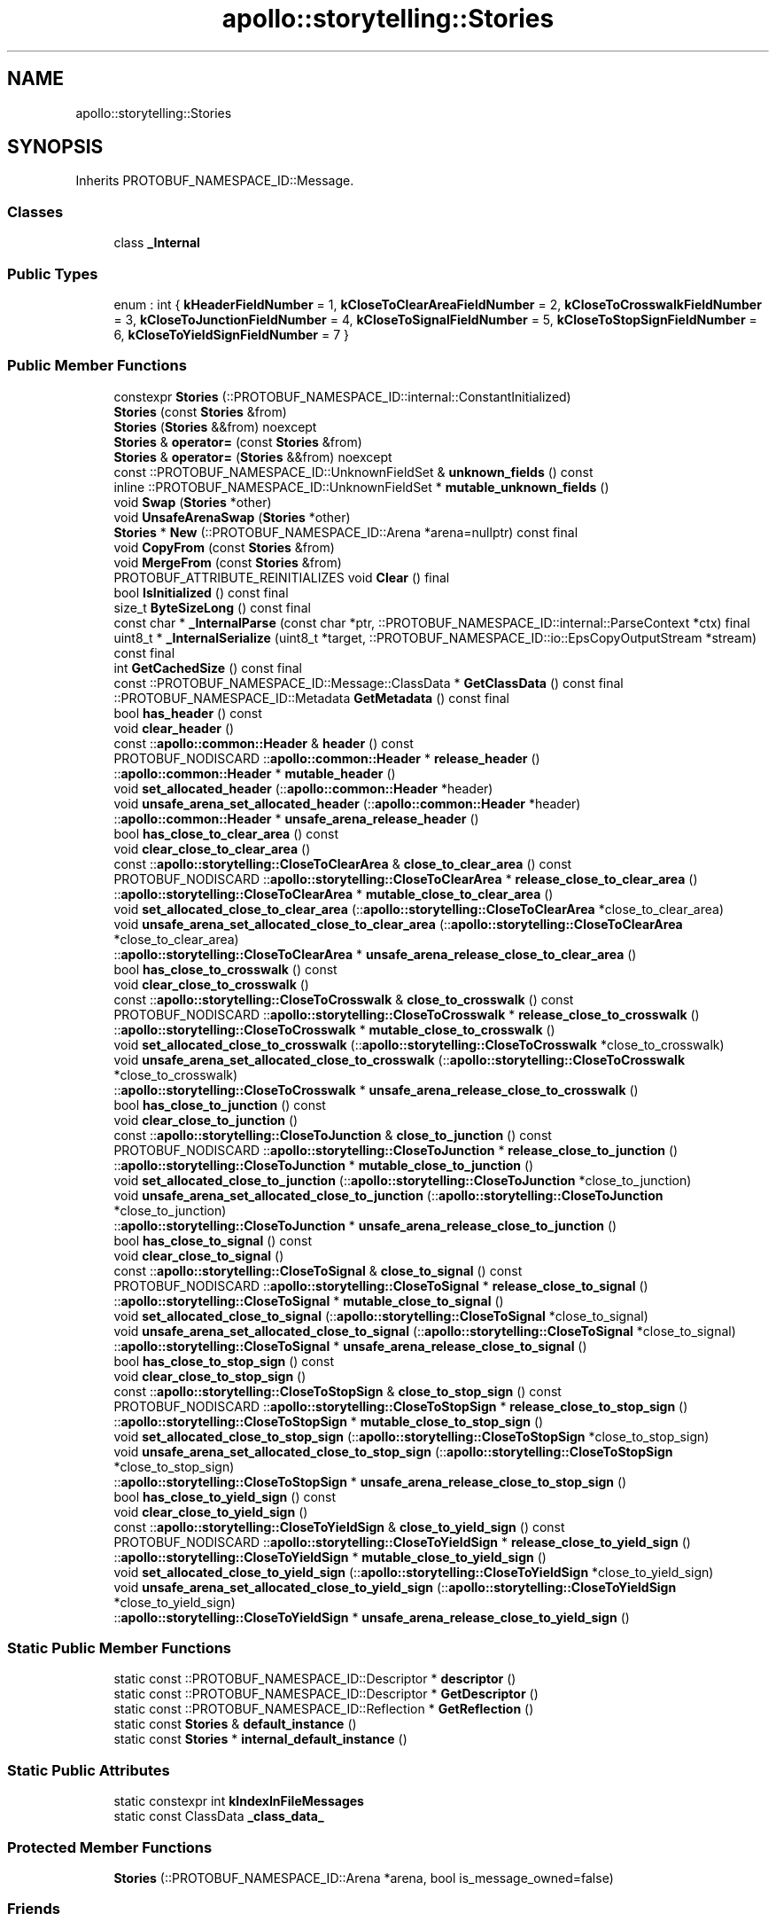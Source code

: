 .TH "apollo::storytelling::Stories" 3 "Sun Sep 3 2023" "Version 8.0" "Cyber-Cmake" \" -*- nroff -*-
.ad l
.nh
.SH NAME
apollo::storytelling::Stories
.SH SYNOPSIS
.br
.PP
.PP
Inherits PROTOBUF_NAMESPACE_ID::Message\&.
.SS "Classes"

.in +1c
.ti -1c
.RI "class \fB_Internal\fP"
.br
.in -1c
.SS "Public Types"

.in +1c
.ti -1c
.RI "enum : int { \fBkHeaderFieldNumber\fP = 1, \fBkCloseToClearAreaFieldNumber\fP = 2, \fBkCloseToCrosswalkFieldNumber\fP = 3, \fBkCloseToJunctionFieldNumber\fP = 4, \fBkCloseToSignalFieldNumber\fP = 5, \fBkCloseToStopSignFieldNumber\fP = 6, \fBkCloseToYieldSignFieldNumber\fP = 7 }"
.br
.in -1c
.SS "Public Member Functions"

.in +1c
.ti -1c
.RI "constexpr \fBStories\fP (::PROTOBUF_NAMESPACE_ID::internal::ConstantInitialized)"
.br
.ti -1c
.RI "\fBStories\fP (const \fBStories\fP &from)"
.br
.ti -1c
.RI "\fBStories\fP (\fBStories\fP &&from) noexcept"
.br
.ti -1c
.RI "\fBStories\fP & \fBoperator=\fP (const \fBStories\fP &from)"
.br
.ti -1c
.RI "\fBStories\fP & \fBoperator=\fP (\fBStories\fP &&from) noexcept"
.br
.ti -1c
.RI "const ::PROTOBUF_NAMESPACE_ID::UnknownFieldSet & \fBunknown_fields\fP () const"
.br
.ti -1c
.RI "inline ::PROTOBUF_NAMESPACE_ID::UnknownFieldSet * \fBmutable_unknown_fields\fP ()"
.br
.ti -1c
.RI "void \fBSwap\fP (\fBStories\fP *other)"
.br
.ti -1c
.RI "void \fBUnsafeArenaSwap\fP (\fBStories\fP *other)"
.br
.ti -1c
.RI "\fBStories\fP * \fBNew\fP (::PROTOBUF_NAMESPACE_ID::Arena *arena=nullptr) const final"
.br
.ti -1c
.RI "void \fBCopyFrom\fP (const \fBStories\fP &from)"
.br
.ti -1c
.RI "void \fBMergeFrom\fP (const \fBStories\fP &from)"
.br
.ti -1c
.RI "PROTOBUF_ATTRIBUTE_REINITIALIZES void \fBClear\fP () final"
.br
.ti -1c
.RI "bool \fBIsInitialized\fP () const final"
.br
.ti -1c
.RI "size_t \fBByteSizeLong\fP () const final"
.br
.ti -1c
.RI "const char * \fB_InternalParse\fP (const char *ptr, ::PROTOBUF_NAMESPACE_ID::internal::ParseContext *ctx) final"
.br
.ti -1c
.RI "uint8_t * \fB_InternalSerialize\fP (uint8_t *target, ::PROTOBUF_NAMESPACE_ID::io::EpsCopyOutputStream *stream) const final"
.br
.ti -1c
.RI "int \fBGetCachedSize\fP () const final"
.br
.ti -1c
.RI "const ::PROTOBUF_NAMESPACE_ID::Message::ClassData * \fBGetClassData\fP () const final"
.br
.ti -1c
.RI "::PROTOBUF_NAMESPACE_ID::Metadata \fBGetMetadata\fP () const final"
.br
.ti -1c
.RI "bool \fBhas_header\fP () const"
.br
.ti -1c
.RI "void \fBclear_header\fP ()"
.br
.ti -1c
.RI "const ::\fBapollo::common::Header\fP & \fBheader\fP () const"
.br
.ti -1c
.RI "PROTOBUF_NODISCARD ::\fBapollo::common::Header\fP * \fBrelease_header\fP ()"
.br
.ti -1c
.RI "::\fBapollo::common::Header\fP * \fBmutable_header\fP ()"
.br
.ti -1c
.RI "void \fBset_allocated_header\fP (::\fBapollo::common::Header\fP *header)"
.br
.ti -1c
.RI "void \fBunsafe_arena_set_allocated_header\fP (::\fBapollo::common::Header\fP *header)"
.br
.ti -1c
.RI "::\fBapollo::common::Header\fP * \fBunsafe_arena_release_header\fP ()"
.br
.ti -1c
.RI "bool \fBhas_close_to_clear_area\fP () const"
.br
.ti -1c
.RI "void \fBclear_close_to_clear_area\fP ()"
.br
.ti -1c
.RI "const ::\fBapollo::storytelling::CloseToClearArea\fP & \fBclose_to_clear_area\fP () const"
.br
.ti -1c
.RI "PROTOBUF_NODISCARD ::\fBapollo::storytelling::CloseToClearArea\fP * \fBrelease_close_to_clear_area\fP ()"
.br
.ti -1c
.RI "::\fBapollo::storytelling::CloseToClearArea\fP * \fBmutable_close_to_clear_area\fP ()"
.br
.ti -1c
.RI "void \fBset_allocated_close_to_clear_area\fP (::\fBapollo::storytelling::CloseToClearArea\fP *close_to_clear_area)"
.br
.ti -1c
.RI "void \fBunsafe_arena_set_allocated_close_to_clear_area\fP (::\fBapollo::storytelling::CloseToClearArea\fP *close_to_clear_area)"
.br
.ti -1c
.RI "::\fBapollo::storytelling::CloseToClearArea\fP * \fBunsafe_arena_release_close_to_clear_area\fP ()"
.br
.ti -1c
.RI "bool \fBhas_close_to_crosswalk\fP () const"
.br
.ti -1c
.RI "void \fBclear_close_to_crosswalk\fP ()"
.br
.ti -1c
.RI "const ::\fBapollo::storytelling::CloseToCrosswalk\fP & \fBclose_to_crosswalk\fP () const"
.br
.ti -1c
.RI "PROTOBUF_NODISCARD ::\fBapollo::storytelling::CloseToCrosswalk\fP * \fBrelease_close_to_crosswalk\fP ()"
.br
.ti -1c
.RI "::\fBapollo::storytelling::CloseToCrosswalk\fP * \fBmutable_close_to_crosswalk\fP ()"
.br
.ti -1c
.RI "void \fBset_allocated_close_to_crosswalk\fP (::\fBapollo::storytelling::CloseToCrosswalk\fP *close_to_crosswalk)"
.br
.ti -1c
.RI "void \fBunsafe_arena_set_allocated_close_to_crosswalk\fP (::\fBapollo::storytelling::CloseToCrosswalk\fP *close_to_crosswalk)"
.br
.ti -1c
.RI "::\fBapollo::storytelling::CloseToCrosswalk\fP * \fBunsafe_arena_release_close_to_crosswalk\fP ()"
.br
.ti -1c
.RI "bool \fBhas_close_to_junction\fP () const"
.br
.ti -1c
.RI "void \fBclear_close_to_junction\fP ()"
.br
.ti -1c
.RI "const ::\fBapollo::storytelling::CloseToJunction\fP & \fBclose_to_junction\fP () const"
.br
.ti -1c
.RI "PROTOBUF_NODISCARD ::\fBapollo::storytelling::CloseToJunction\fP * \fBrelease_close_to_junction\fP ()"
.br
.ti -1c
.RI "::\fBapollo::storytelling::CloseToJunction\fP * \fBmutable_close_to_junction\fP ()"
.br
.ti -1c
.RI "void \fBset_allocated_close_to_junction\fP (::\fBapollo::storytelling::CloseToJunction\fP *close_to_junction)"
.br
.ti -1c
.RI "void \fBunsafe_arena_set_allocated_close_to_junction\fP (::\fBapollo::storytelling::CloseToJunction\fP *close_to_junction)"
.br
.ti -1c
.RI "::\fBapollo::storytelling::CloseToJunction\fP * \fBunsafe_arena_release_close_to_junction\fP ()"
.br
.ti -1c
.RI "bool \fBhas_close_to_signal\fP () const"
.br
.ti -1c
.RI "void \fBclear_close_to_signal\fP ()"
.br
.ti -1c
.RI "const ::\fBapollo::storytelling::CloseToSignal\fP & \fBclose_to_signal\fP () const"
.br
.ti -1c
.RI "PROTOBUF_NODISCARD ::\fBapollo::storytelling::CloseToSignal\fP * \fBrelease_close_to_signal\fP ()"
.br
.ti -1c
.RI "::\fBapollo::storytelling::CloseToSignal\fP * \fBmutable_close_to_signal\fP ()"
.br
.ti -1c
.RI "void \fBset_allocated_close_to_signal\fP (::\fBapollo::storytelling::CloseToSignal\fP *close_to_signal)"
.br
.ti -1c
.RI "void \fBunsafe_arena_set_allocated_close_to_signal\fP (::\fBapollo::storytelling::CloseToSignal\fP *close_to_signal)"
.br
.ti -1c
.RI "::\fBapollo::storytelling::CloseToSignal\fP * \fBunsafe_arena_release_close_to_signal\fP ()"
.br
.ti -1c
.RI "bool \fBhas_close_to_stop_sign\fP () const"
.br
.ti -1c
.RI "void \fBclear_close_to_stop_sign\fP ()"
.br
.ti -1c
.RI "const ::\fBapollo::storytelling::CloseToStopSign\fP & \fBclose_to_stop_sign\fP () const"
.br
.ti -1c
.RI "PROTOBUF_NODISCARD ::\fBapollo::storytelling::CloseToStopSign\fP * \fBrelease_close_to_stop_sign\fP ()"
.br
.ti -1c
.RI "::\fBapollo::storytelling::CloseToStopSign\fP * \fBmutable_close_to_stop_sign\fP ()"
.br
.ti -1c
.RI "void \fBset_allocated_close_to_stop_sign\fP (::\fBapollo::storytelling::CloseToStopSign\fP *close_to_stop_sign)"
.br
.ti -1c
.RI "void \fBunsafe_arena_set_allocated_close_to_stop_sign\fP (::\fBapollo::storytelling::CloseToStopSign\fP *close_to_stop_sign)"
.br
.ti -1c
.RI "::\fBapollo::storytelling::CloseToStopSign\fP * \fBunsafe_arena_release_close_to_stop_sign\fP ()"
.br
.ti -1c
.RI "bool \fBhas_close_to_yield_sign\fP () const"
.br
.ti -1c
.RI "void \fBclear_close_to_yield_sign\fP ()"
.br
.ti -1c
.RI "const ::\fBapollo::storytelling::CloseToYieldSign\fP & \fBclose_to_yield_sign\fP () const"
.br
.ti -1c
.RI "PROTOBUF_NODISCARD ::\fBapollo::storytelling::CloseToYieldSign\fP * \fBrelease_close_to_yield_sign\fP ()"
.br
.ti -1c
.RI "::\fBapollo::storytelling::CloseToYieldSign\fP * \fBmutable_close_to_yield_sign\fP ()"
.br
.ti -1c
.RI "void \fBset_allocated_close_to_yield_sign\fP (::\fBapollo::storytelling::CloseToYieldSign\fP *close_to_yield_sign)"
.br
.ti -1c
.RI "void \fBunsafe_arena_set_allocated_close_to_yield_sign\fP (::\fBapollo::storytelling::CloseToYieldSign\fP *close_to_yield_sign)"
.br
.ti -1c
.RI "::\fBapollo::storytelling::CloseToYieldSign\fP * \fBunsafe_arena_release_close_to_yield_sign\fP ()"
.br
.in -1c
.SS "Static Public Member Functions"

.in +1c
.ti -1c
.RI "static const ::PROTOBUF_NAMESPACE_ID::Descriptor * \fBdescriptor\fP ()"
.br
.ti -1c
.RI "static const ::PROTOBUF_NAMESPACE_ID::Descriptor * \fBGetDescriptor\fP ()"
.br
.ti -1c
.RI "static const ::PROTOBUF_NAMESPACE_ID::Reflection * \fBGetReflection\fP ()"
.br
.ti -1c
.RI "static const \fBStories\fP & \fBdefault_instance\fP ()"
.br
.ti -1c
.RI "static const \fBStories\fP * \fBinternal_default_instance\fP ()"
.br
.in -1c
.SS "Static Public Attributes"

.in +1c
.ti -1c
.RI "static constexpr int \fBkIndexInFileMessages\fP"
.br
.ti -1c
.RI "static const ClassData \fB_class_data_\fP"
.br
.in -1c
.SS "Protected Member Functions"

.in +1c
.ti -1c
.RI "\fBStories\fP (::PROTOBUF_NAMESPACE_ID::Arena *arena, bool is_message_owned=false)"
.br
.in -1c
.SS "Friends"

.in +1c
.ti -1c
.RI "class \fB::PROTOBUF_NAMESPACE_ID::internal::AnyMetadata\fP"
.br
.ti -1c
.RI "template<typename T > class \fB::PROTOBUF_NAMESPACE_ID::Arena::InternalHelper\fP"
.br
.ti -1c
.RI "struct \fB::TableStruct_modules_2fcommon_5fmsgs_2fstorytelling_5fmsgs_2fstory_2eproto\fP"
.br
.ti -1c
.RI "void \fBswap\fP (\fBStories\fP &a, \fBStories\fP &b)"
.br
.in -1c
.SH "Member Data Documentation"
.PP 
.SS "const ::PROTOBUF_NAMESPACE_ID::Message::ClassData apollo::storytelling::Stories::_class_data_\fC [static]\fP"
\fBInitial value:\fP
.PP
.nf
= {
    ::PROTOBUF_NAMESPACE_ID::Message::CopyWithSizeCheck,
    Stories::MergeImpl
}
.fi
.SS "constexpr int apollo::storytelling::Stories::kIndexInFileMessages\fC [static]\fP, \fC [constexpr]\fP"
\fBInitial value:\fP
.PP
.nf
=
    6
.fi


.SH "Author"
.PP 
Generated automatically by Doxygen for Cyber-Cmake from the source code\&.
